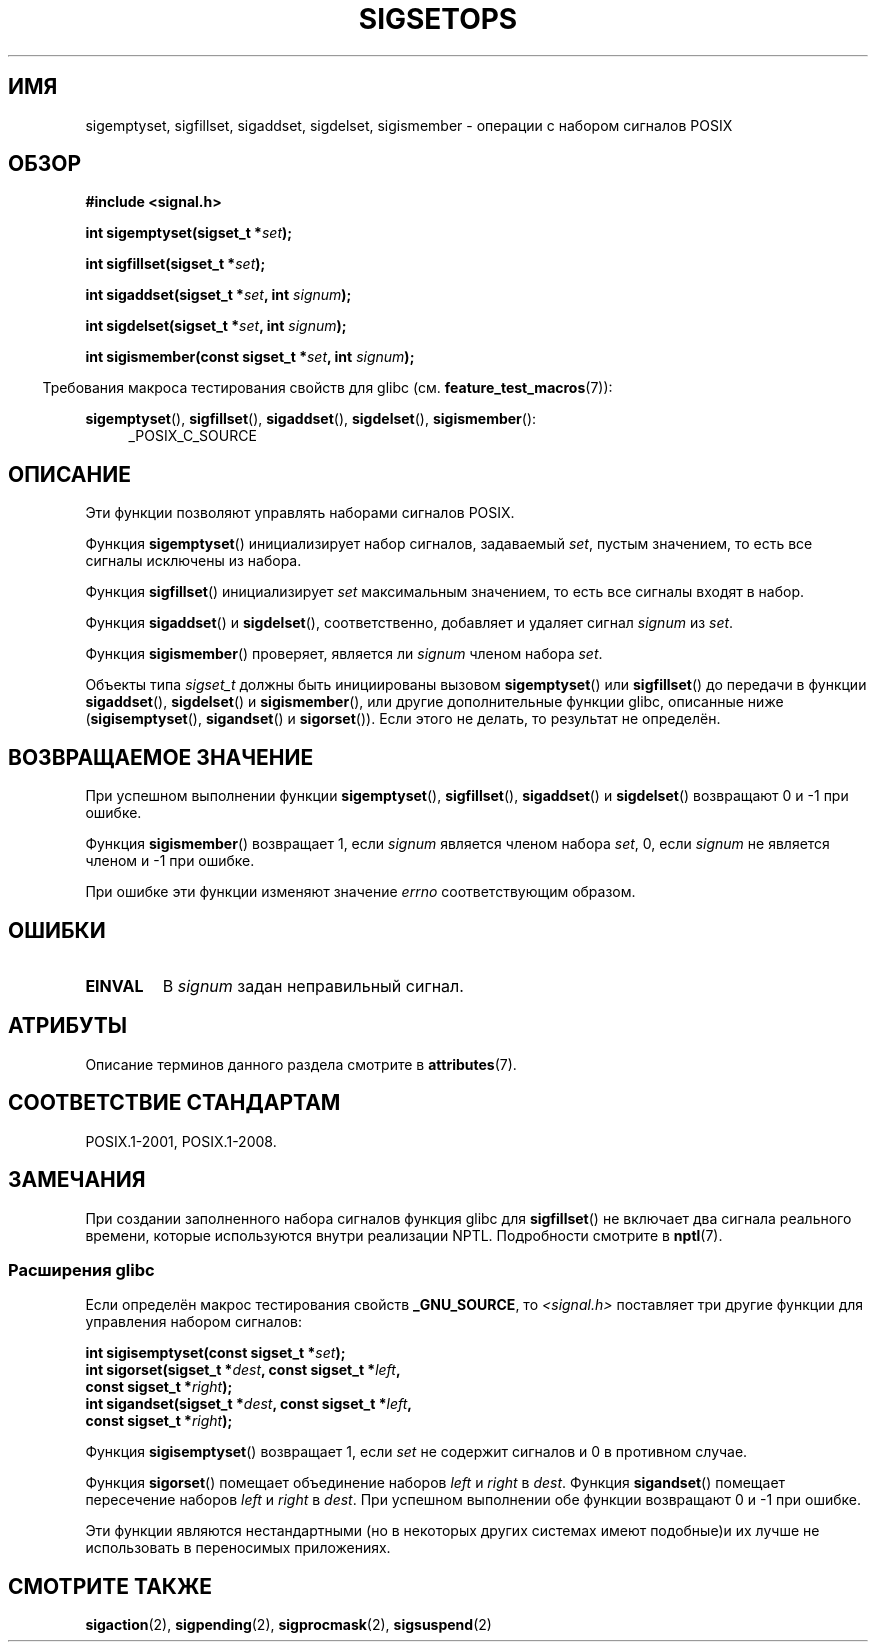 .\" -*- mode: troff; coding: UTF-8 -*-
.\" Copyright (c) 1994 Mike Battersby
.\"
.\" %%%LICENSE_START(VERBATIM)
.\" Permission is granted to make and distribute verbatim copies of this
.\" manual provided the copyright notice and this permission notice are
.\" preserved on all copies.
.\"
.\" Permission is granted to copy and distribute modified versions of this
.\" manual under the conditions for verbatim copying, provided that the
.\" entire resulting derived work is distributed under the terms of a
.\" permission notice identical to this one.
.\"
.\" Since the Linux kernel and libraries are constantly changing, this
.\" manual page may be incorrect or out-of-date.  The author(s) assume no
.\" responsibility for errors or omissions, or for damages resulting from
.\" the use of the information contained herein.  The author(s) may not
.\" have taken the same level of care in the production of this manual,
.\" which is licensed free of charge, as they might when working
.\" professionally.
.\"
.\" Formatted or processed versions of this manual, if unaccompanied by
.\" the source, must acknowledge the copyright and authors of this work.
.\" %%%LICENSE_END
.\"
.\" Modified by aeb, 960721
.\" 2005-11-21, mtk, added descriptions of sigisemptyset(), sigandset(),
.\"                  and sigorset()
.\" 2007-10-26 mdw   added wording that a sigset_t must be initialized
.\"                  prior to use
.\"
.\"*******************************************************************
.\"
.\" This file was generated with po4a. Translate the source file.
.\"
.\"*******************************************************************
.TH SIGSETOPS 3 2016\-03\-15 Linux "Руководство программиста Linux"
.SH ИМЯ
sigemptyset, sigfillset, sigaddset, sigdelset, sigismember \- операции с
набором сигналов POSIX
.SH ОБЗОР
\fB#include <signal.h>\fP
.PP
\fBint sigemptyset(sigset_t *\fP\fIset\fP\fB);\fP
.PP
\fBint sigfillset(sigset_t *\fP\fIset\fP\fB);\fP
.PP
\fBint sigaddset(sigset_t *\fP\fIset\fP\fB, int \fP\fIsignum\fP\fB);\fP
.PP
\fBint sigdelset(sigset_t *\fP\fIset\fP\fB, int \fP\fIsignum\fP\fB);\fP
.PP
\fBint sigismember(const sigset_t *\fP\fIset\fP\fB, int \fP\fIsignum\fP\fB);\fP
.PP
.in -4n
Требования макроса тестирования свойств для glibc
(см. \fBfeature_test_macros\fP(7)):
.in
.PP
.ad l
\fBsigemptyset\fP(), \fBsigfillset\fP(), \fBsigaddset\fP(), \fBsigdelset\fP(),
\fBsigismember\fP():
.RS 4
_POSIX_C_SOURCE
.RE
.ad b
.SH ОПИСАНИЕ
Эти функции позволяют управлять наборами сигналов POSIX.
.PP
Функция \fBsigemptyset\fP() инициализирует набор сигналов, задаваемый \fIset\fP,
пустым значением, то есть все сигналы исключены из набора.
.PP
Функция \fBsigfillset\fP() инициализирует \fIset\fP максимальным значением, то
есть все сигналы входят в набор.
.PP
Функция \fBsigaddset\fP() и \fBsigdelset\fP(), соответственно, добавляет и удаляет
сигнал \fIsignum\fP из \fIset\fP.
.PP
Функция \fBsigismember\fP() проверяет, является ли \fIsignum\fP членом набора
\fIset\fP.
.PP
Объекты типа \fIsigset_t\fP должны быть инициированы вызовом \fBsigemptyset\fP()
или \fBsigfillset\fP() до передачи в функции \fBsigaddset\fP(), \fBsigdelset\fP() и
\fBsigismember\fP(), или другие дополнительные функции glibc, описанные ниже
(\fBsigisemptyset\fP(), \fBsigandset\fP() и \fBsigorset\fP()). Если этого не делать,
то результат не определён.
.SH "ВОЗВРАЩАЕМОЕ ЗНАЧЕНИЕ"
При успешном выполнении функции \fBsigemptyset\fP(), \fBsigfillset\fP(),
\fBsigaddset\fP() и \fBsigdelset\fP() возвращают 0 и \-1 при ошибке.
.PP
Функция \fBsigismember\fP() возвращает 1, если \fIsignum\fP является членом набора
\fIset\fP, 0, если \fIsignum\fP не является членом и \-1 при ошибке.
.PP
При ошибке эти функции изменяют значение \fIerrno\fP соответствующим образом.
.SH ОШИБКИ
.TP 
\fBEINVAL\fP
В \fIsignum\fP задан неправильный сигнал.
.SH АТРИБУТЫ
Описание терминов данного раздела смотрите в \fBattributes\fP(7).
.TS
allbox;
lbw31 lb lb
l l l.
Интерфейс	Атрибут	Значение
T{
\fBsigemptyset\fP(),
\fBsigfillset\fP(),
.br
\fBsigaddset\fP(),
\fBsigdelset\fP(),
.br
\fBsigismember\fP(),
\fBsigisemptyset\fP(),
.br
\fBsigorset\fP(),
\fBsigandset\fP()
T}	Безвредность в нитях	MT\-Safe
.TE
.SH "СООТВЕТСТВИЕ СТАНДАРТАМ"
POSIX.1\-2001, POSIX.1\-2008.
.SH ЗАМЕЧАНИЯ
.\"
При создании заполненного набора сигналов функция glibc для \fBsigfillset\fP()
не включает два сигнала реального времени, которые используются внутри
реализации NPTL. Подробности смотрите в \fBnptl\fP(7).
.SS "Расширения glibc"
Если определён макрос тестирования свойств \fB_GNU_SOURCE\fP, то
\fI<signal.h>\fP поставляет три другие функции для управления набором
сигналов:
.PP
.nf
\fBint sigisemptyset(const sigset_t *\fP\fIset\fP\fB);\fP
\fBint sigorset(sigset_t *\fP\fIdest\fP\fB, const sigset_t *\fP\fIleft\fP\fB,\fP
\fB              const sigset_t *\fP\fIright\fP\fB);\fP
\fBint sigandset(sigset_t *\fP\fIdest\fP\fB, const sigset_t *\fP\fIleft\fP\fB,\fP
\fB              const sigset_t *\fP\fIright\fP\fB);\fP
.fi
.PP
Функция \fBsigisemptyset\fP() возвращает 1, если \fIset\fP не содержит сигналов и
0 в противном случае.
.PP
Функция \fBsigorset\fP() помещает объединение наборов \fIleft\fP и \fIright\fP в
\fIdest\fP. Функция \fBsigandset\fP() помещает пересечение наборов \fIleft\fP и
\fIright\fP в \fIdest\fP. При успешном выполнении обе функции возвращают 0 и \-1
при ошибке.
.PP
Эти функции являются нестандартными (но в некоторых других системах имеют
подобные)и их лучше не использовать в переносимых приложениях.
.SH "СМОТРИТЕ ТАКЖЕ"
\fBsigaction\fP(2), \fBsigpending\fP(2), \fBsigprocmask\fP(2), \fBsigsuspend\fP(2)
